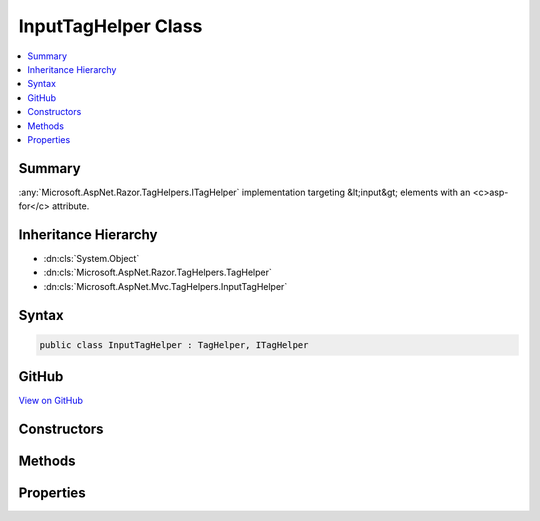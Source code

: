 

InputTagHelper Class
====================



.. contents:: 
   :local:



Summary
-------

:any:`Microsoft.AspNet.Razor.TagHelpers.ITagHelper` implementation targeting &lt;input&gt; elements with an <c>asp-for</c> attribute.





Inheritance Hierarchy
---------------------


* :dn:cls:`System.Object`
* :dn:cls:`Microsoft.AspNet.Razor.TagHelpers.TagHelper`
* :dn:cls:`Microsoft.AspNet.Mvc.TagHelpers.InputTagHelper`








Syntax
------

.. code-block:: csharp

   public class InputTagHelper : TagHelper, ITagHelper





GitHub
------

`View on GitHub <https://github.com/aspnet/apidocs/blob/master/aspnet/mvc/src/Microsoft.AspNet.Mvc.TagHelpers/InputTagHelper.cs>`_





.. dn:class:: Microsoft.AspNet.Mvc.TagHelpers.InputTagHelper

Constructors
------------

.. dn:class:: Microsoft.AspNet.Mvc.TagHelpers.InputTagHelper
    :noindex:
    :hidden:

    
    .. dn:constructor:: Microsoft.AspNet.Mvc.TagHelpers.InputTagHelper.InputTagHelper(Microsoft.AspNet.Mvc.ViewFeatures.IHtmlGenerator)
    
        
    
        Creates a new :any:`Microsoft.AspNet.Mvc.TagHelpers.InputTagHelper`\.
    
        
        
        
        :param generator: The .
        
        :type generator: Microsoft.AspNet.Mvc.ViewFeatures.IHtmlGenerator
    
        
        .. code-block:: csharp
    
           public InputTagHelper(IHtmlGenerator generator)
    

Methods
-------

.. dn:class:: Microsoft.AspNet.Mvc.TagHelpers.InputTagHelper
    :noindex:
    :hidden:

    
    .. dn:method:: Microsoft.AspNet.Mvc.TagHelpers.InputTagHelper.Process(Microsoft.AspNet.Razor.TagHelpers.TagHelperContext, Microsoft.AspNet.Razor.TagHelpers.TagHelperOutput)
    
        
        
        
        :type context: Microsoft.AspNet.Razor.TagHelpers.TagHelperContext
        
        
        :type output: Microsoft.AspNet.Razor.TagHelpers.TagHelperOutput
    
        
        .. code-block:: csharp
    
           public override void Process(TagHelperContext context, TagHelperOutput output)
    

Properties
----------

.. dn:class:: Microsoft.AspNet.Mvc.TagHelpers.InputTagHelper
    :noindex:
    :hidden:

    
    .. dn:property:: Microsoft.AspNet.Mvc.TagHelpers.InputTagHelper.For
    
        
    
        An expression to be evaluated against the current model.
    
        
        :rtype: Microsoft.AspNet.Mvc.Rendering.ModelExpression
    
        
        .. code-block:: csharp
    
           public ModelExpression For { get; set; }
    
    .. dn:property:: Microsoft.AspNet.Mvc.TagHelpers.InputTagHelper.Format
    
        
    
        The composite format :any:`System.String` (see http://msdn.microsoft.com/en-us/library/txafckwd.aspx) to
        apply when converting the :dn:prop:`Microsoft.AspNet.Mvc.TagHelpers.InputTagHelper.For` result to a :any:`System.String`\. Sets the generated "value"
        attribute to that formatted :any:`System.String`\.
    
        
        :rtype: System.String
    
        
        .. code-block:: csharp
    
           public string Format { get; set; }
    
    .. dn:property:: Microsoft.AspNet.Mvc.TagHelpers.InputTagHelper.Generator
    
        
        :rtype: Microsoft.AspNet.Mvc.ViewFeatures.IHtmlGenerator
    
        
        .. code-block:: csharp
    
           protected IHtmlGenerator Generator { get; }
    
    .. dn:property:: Microsoft.AspNet.Mvc.TagHelpers.InputTagHelper.InputTypeName
    
        
    
        The type of the &lt;input&gt; element.
    
        
        :rtype: System.String
    
        
        .. code-block:: csharp
    
           public string InputTypeName { get; set; }
    
    .. dn:property:: Microsoft.AspNet.Mvc.TagHelpers.InputTagHelper.Order
    
        
        :rtype: System.Int32
    
        
        .. code-block:: csharp
    
           public override int Order { get; }
    
    .. dn:property:: Microsoft.AspNet.Mvc.TagHelpers.InputTagHelper.Value
    
        
    
        The value of the &lt;input&gt; element.
    
        
        :rtype: System.String
    
        
        .. code-block:: csharp
    
           public string Value { get; set; }
    
    .. dn:property:: Microsoft.AspNet.Mvc.TagHelpers.InputTagHelper.ViewContext
    
        
        :rtype: Microsoft.AspNet.Mvc.Rendering.ViewContext
    
        
        .. code-block:: csharp
    
           public ViewContext ViewContext { get; set; }
    

